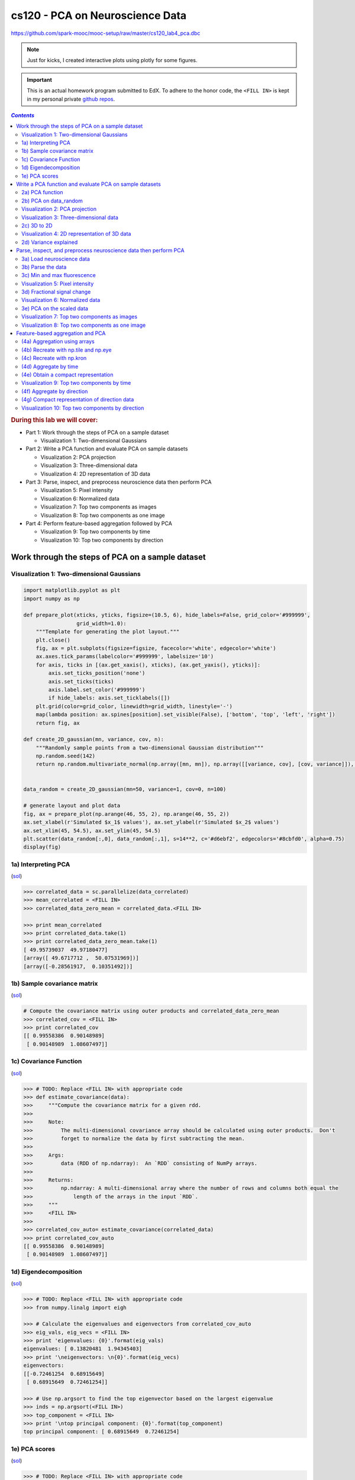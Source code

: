 cs120 - PCA on Neuroscience Data
""""""""""""""""""""""""""""""""
https://github.com/spark-mooc/mooc-setup/raw/master/cs120_lab4_pca.dbc

.. note:: Just for kicks, I created interactive plots using plotly for some figures.

.. important:: 

  This is an actual homework program submitted to EdX. To adhere to the honor code, 
  the ``<FILL IN>`` is kept in my personal private `github repos <https://github.com/wtak23/private_repos/blob/master/cs120_lab4_solutions.rst>`__.

.. contents:: `Contents`
   :depth: 2
   :local:

.. rubric:: During this lab we will cover:

- Part 1: Work through the steps of PCA on a sample dataset

  - Visualization 1: Two-dimensional Gaussians
- Part 2: Write a PCA function and evaluate PCA on sample datasets
  
  - Visualization 2: PCA projection
  - Visualization 3: Three-dimensional data
  - Visualization 4: 2D representation of 3D data
- Part 3: Parse, inspect, and preprocess neuroscience data then perform PCA

  - Visualization 5: Pixel intensity
  - Visualization 6: Normalized data
  - Visualization 7: Top two components as images
  - Visualization 8: Top two components as one image
- Part 4: Perform feature-based aggregation followed by PCA
  
  - Visualization 9: Top two components by time
  - Visualization 10: Top two components by direction

#################################################
Work through the steps of PCA on a sample dataset
#################################################

******************************************
Visualization 1: Two-dimensional Gaussians
******************************************
.. code-block:: python

    import matplotlib.pyplot as plt
    import numpy as np

    def prepare_plot(xticks, yticks, figsize=(10.5, 6), hide_labels=False, grid_color='#999999',
                     grid_width=1.0):
        """Template for generating the plot layout."""
        plt.close()
        fig, ax = plt.subplots(figsize=figsize, facecolor='white', edgecolor='white')
        ax.axes.tick_params(labelcolor='#999999', labelsize='10')
        for axis, ticks in [(ax.get_xaxis(), xticks), (ax.get_yaxis(), yticks)]:
            axis.set_ticks_position('none')
            axis.set_ticks(ticks)
            axis.label.set_color('#999999')
            if hide_labels: axis.set_ticklabels([])
        plt.grid(color=grid_color, linewidth=grid_width, linestyle='-')
        map(lambda position: ax.spines[position].set_visible(False), ['bottom', 'top', 'left', 'right'])
        return fig, ax

    def create_2D_gaussian(mn, variance, cov, n):
        """Randomly sample points from a two-dimensional Gaussian distribution"""
        np.random.seed(142)
        return np.random.multivariate_normal(np.array([mn, mn]), np.array([[variance, cov], [cov, variance]]), n)


    data_random = create_2D_gaussian(mn=50, variance=1, cov=0, n=100)

    # generate layout and plot data
    fig, ax = prepare_plot(np.arange(46, 55, 2), np.arange(46, 55, 2))
    ax.set_xlabel(r'Simulated $x_1$ values'), ax.set_ylabel(r'Simulated $x_2$ values')
    ax.set_xlim(45, 54.5), ax.set_ylim(45, 54.5)
    plt.scatter(data_random[:,0], data_random[:,1], s=14**2, c='#d6ebf2', edgecolors='#8cbfd0', alpha=0.75)
    display(fig)

.. image:: /_static/img/cs120_lab4_pic1.png
   :align: center

.. raw:: html

    <iframe width="100%" height=700 frameborder="0" scrolling="no" src="https://plot.ly/~takanori/131.embed?link=false&logo=false"></iframe>




********************
1a) Interpreting PCA
********************
(`sol <https://github.com/wtak23/private_repos/blob/master/cs120_lab4_solutions.rst#work-through-the-steps-of-pca-on-a-sample-dataset>`__)

.. code-block:: python

    >>> correlated_data = sc.parallelize(data_correlated)
    >>> mean_correlated = <FILL IN>
    >>> correlated_data_zero_mean = correlated_data.<FILL IN>
    
    >>> print mean_correlated
    >>> print correlated_data.take(1)
    >>> print correlated_data_zero_mean.take(1)
    [ 49.95739037  49.97180477]
    [array([ 49.6717712 ,  50.07531969])]
    [array([-0.28561917,  0.10351492])]

.. image:: /_static/img/cs120_lab4_pic2.png
    :align: center
    :scale: 100 %

.. raw:: html

    <iframe width="600" height="600" frameborder="0" scrolling="no" src="https://plot.ly/~takanori/125.embed?link=false&logo=false"></iframe>

****************************
1b) Sample covariance matrix
****************************
(`sol <https://github.com/wtak23/private_repos/blob/master/cs120_lab4_solutions.rst#b-sample-covariance-matrix>`__)

.. code-block:: python

    # Compute the covariance matrix using outer products and correlated_data_zero_mean
    >>> correlated_cov = <FILL IN>
    >>> print correlated_cov
    [[ 0.99558386  0.90148989]
     [ 0.90148989  1.08607497]]

***********************
1c) Covariance Function
***********************
(`sol <https://github.com/wtak23/private_repos/blob/master/cs120_lab4_solutions.rst#c-covariance-function>`__)

.. code-block:: python

    >>> # TODO: Replace <FILL IN> with appropriate code
    >>> def estimate_covariance(data):
    >>>     """Compute the covariance matrix for a given rdd.
    >>> 
    >>>     Note:
    >>>         The multi-dimensional covariance array should be calculated using outer products.  Don't
    >>>         forget to normalize the data by first subtracting the mean.
    >>> 
    >>>     Args:
    >>>         data (RDD of np.ndarray):  An `RDD` consisting of NumPy arrays.
    >>> 
    >>>     Returns:
    >>>         np.ndarray: A multi-dimensional array where the number of rows and columns both equal the
    >>>             length of the arrays in the input `RDD`.
    >>>     """
    >>>     <FILL IN>
    >>> 
    >>> correlated_cov_auto= estimate_covariance(correlated_data)
    >>> print correlated_cov_auto
    [[ 0.99558386  0.90148989]
     [ 0.90148989  1.08607497]]


**********************
1d) Eigendecomposition
**********************
(`sol <https://github.com/wtak23/private_repos/blob/master/cs120_lab4_solutions.rst#d-eigendecomposition>`__)

.. code-block:: python

    >>> # TODO: Replace <FILL IN> with appropriate code
    >>> from numpy.linalg import eigh

    >>> # Calculate the eigenvalues and eigenvectors from correlated_cov_auto
    >>> eig_vals, eig_vecs = <FILL IN>
    >>> print 'eigenvalues: {0}'.format(eig_vals)
    eigenvalues: [ 0.13820481  1.94345403]
    >>> print '\neigenvectors: \n{0}'.format(eig_vecs)
    eigenvectors: 
    [[-0.72461254  0.68915649]
     [ 0.68915649  0.72461254]]

    >>> # Use np.argsort to find the top eigenvector based on the largest eigenvalue
    >>> inds = np.argsort(<FILL IN>)
    >>> top_component = <FILL IN>
    >>> print '\ntop principal component: {0}'.format(top_component)
    top principal component: [ 0.68915649  0.72461254]

**************
1e) PCA scores
**************
(`sol <https://github.com/wtak23/private_repos/blob/master/cs120_lab4_solutions.rst#e-pca-scores>`__)   

.. code-block:: python

    >>> # TODO: Replace <FILL IN> with appropriate code
    >>> # Use the top_component and the data from correlated_data to generate PCA scores
    >>> correlated_data_scores = <FILL IN>
    >>> print 'one-dimensional data (first three):\n{0}'.format(np.asarray(correlated_data_scores.take(3)))
    one-dimensional data (first three):
    [ 70.51682806  69.30622356  71.13588168]

########################################################
Write a PCA function and evaluate PCA on sample datasets
########################################################
****************
2a) PCA function
****************
(`sol <https://github.com/wtak23/private_repos/blob/master/cs120_lab4_solutions.rst#a-pca-function>`__)    

.. code-block:: python

    def pca(data, k=2):
        """Computes the top `k` principal components, corresponding scores, and all eigenvalues.
    
        Note:
            All eigenvalues should be returned in sorted order (largest to smallest). `eigh` returns
            each eigenvectors as a column.  This function should also return eigenvectors as columns.
    
        Args:
            data (RDD of np.ndarray): An `RDD` consisting of NumPy arrays.
            k (int): The number of principal components to return.
    
        Returns:
            tuple of (np.ndarray, RDD of np.ndarray, np.ndarray): A tuple of (eigenvectors, `RDD` of
                scores, eigenvalues).  Eigenvectors is a multi-dimensional array where the number of
                rows equals the length of the arrays in the input `RDD` and the number of columns equals
                `k`.  The `RDD` of scores has the same number of rows as `data` and consists of arrays
                of length `k`.  Eigenvalues is an array of length d (the number of features).
        """
        <FILL IN>
        # Return the `k` principal components, `k` scores, and all eigenvalues
        <FILL IN>
    
    # Run pca on correlated_data with k = 2
    top_components_correlated, correlated_data_scores_auto, eigenvalues_correlated = <FILL IN>

.. rubric:: Print results

.. code-block:: python

    >>> # Note that the 1st principal component is in the first column
    >>> print 'top_components_correlated: \n{0}'.format(top_components_correlated)
    top_components_correlated: 
    [[ 0.68915649 -0.72461254]
     [ 0.72461254  0.68915649]]
    >>> print ('\ncorrelated_data_scores_auto (first three): \n{0}'
    >>>        .format('\n'.join(map(str, correlated_data_scores_auto.take(3)))))
    correlated_data_scores_auto (first three): 
    [ 70.51682806  -1.48305648]
    [ 69.30622356  -1.5888655 ]
    [ 71.13588168  -1.86710679]
    >>> print '\neigenvalues_correlated: \n{0}'.format(eigenvalues_correlated)
    eigenvalues_correlated: 
    [ 1.94345403  0.13820481]

    >>> # Create a higher dimensional test set
    >>> pca_test_data = sc.parallelize([np.arange(x, x + 4) for x in np.arange(0, 20, 4)])
    >>> components_test, test_scores, eigenvalues_test = pca(pca_test_data, 3)
    >>> print '\npca_test_data: \n{0}'.format(np.array(pca_test_data.collect()))
    pca_test_data: 
    [[ 0  1  2  3]
     [ 4  5  6  7]
     [ 8  9 10 11]
     [12 13 14 15]
     [16 17 18 19]]
    >>> print '\ncomponents_test: \n{0}'.format(components_test)
    components_test: 
    [[  5.00000000e-01  -7.41676339e-18  -3.43150291e-01]
     [  5.00000000e-01  -2.66963658e-16  -6.35281904e-01]
     [  5.00000000e-01  -7.07106781e-01   4.89216098e-01]
     [  5.00000000e-01   7.07106781e-01   4.89216098e-01]]
    >>> print ('\ntest_scores (first three): \n{0}'
    >>>        .format('\n'.join(map(str, test_scores.take(3)))))
    test_scores (first three): 
    [ 3.          0.70710678  1.81079858]
    [ 11.           0.70710678   1.81079858]
    [ 19.           0.70710678   1.81079858]
    >>> print '\neigenvalues_test: \n{0}'.format(eigenvalues_test)
    eigenvalues_test: 
    [  1.28000000e+02  -3.94430453e-31  -1.09584308e-14  -3.16741334e-14]

**********************
2b) PCA on data_random
**********************
(`sol <https://github.com/wtak23/private_repos/blob/master/cs120_lab4_solutions.rst#b-pca-on-data-random>`__)

.. code-block:: python

    >>> random_data_rdd = sc.parallelize(data_random)
    >>> 
    >>> # Use pca on data_random
    >>> top_components_random, random_data_scores_auto, eigenvalues_random = <FILL IN>
    >>> 
    >>> print 'top_components_random: \n{0}'.format(top_components_random)
    top_components_random: 
    [[-0.2522559  -0.96766056]
     [ 0.96766056 -0.2522559 ]]
    >>> print ('\nrandom_data_scores_auto (first three): \n{0}'
    >>>        .format('\n'.join(map(str, random_data_scores_auto.take(3)))))
    random_data_scores_auto (first three): 
    [ 36.61068572 -61.3489929 ]
    [ 35.97314295 -62.08813671]
    [ 35.59836628 -60.61390415]
    >>> print '\neigenvalues_random: \n{0}'.format(eigenvalues_random)
    eigenvalues_random: 
    [ 1.4204546   0.99521397]

*******************************
Visualization 2: PCA projection
*******************************
.. code-block:: python

    def project_points_and_get_lines(data, components, x_range):
        """Project original data onto first component and get line details for top two components."""
        top_component = components[:, 0]
        slope1, slope2 = components[1, :2] / components[0, :2]
    
        means = data.mean()[:2]
        demeaned = data.map(lambda v: v - means)
        projected = demeaned.map(lambda v: (v.dot(top_component) /
                                            top_component.dot(top_component)) * top_component)
        remeaned = projected.map(lambda v: v + means)
        x1,x2 = zip(*remeaned.collect())
    
       line_start_P1_X1, line_start_P1_X2 = means - np.asarray([x_range, x_range * slope1])
       line_end_P1_X1, line_end_P1_X2 = means + np.asarray([x_range, x_range * slope1])
       line_start_P2_X1, line_start_P2_X2 = means - np.asarray([x_range, x_range * slope2])
       line_end_P2_X1, line_end_P2_X2 = means + np.asarray([x_range, x_range * slope2])
    
       return ((x1, x2), ([line_start_P1_X1, line_end_P1_X1], [line_start_P1_X2, line_end_P1_X2]),
               ([line_start_P2_X1, line_end_P2_X1], [line_start_P2_X2, line_end_P2_X2]))

.. rubric:: Plot!

.. code-block:: python

    ((x1, x2), (line1X1, line1X2), (line2X1, line2X2)) = \
        project_points_and_get_lines(correlated_data, top_components_correlated, 5)

    # generate layout and plot data
    fig, ax = prepare_plot(np.arange(46, 55, 2), np.arange(46, 55, 2), figsize=(7, 7))
    ax.set_xlabel(r'Simulated $x_1$ values'), ax.set_ylabel(r'Simulated $x_2$ values')
    ax.set_xlim(45.5, 54.5), ax.set_ylim(45.5, 54.5)
    plt.plot(line1X1, line1X2, linewidth=3.0, c='#8cbfd0', linestyle='--')
    plt.plot(line2X1, line2X2, linewidth=3.0, c='#d6ebf2', linestyle='--')
    plt.scatter(data_correlated[:,0], data_correlated[:,1], s=14**2, c='#d6ebf2',
                edgecolors='#8cbfd0', alpha=0.75)
    plt.scatter(x1, x2, s=14**2, c='#62c162', alpha=.75)


.. image:: /_static/img/cs120_lab4_pic3.png
    :align: center
    :scale: 100 %

.. raw:: html

    <iframe width="600" height="600" frameborder="0" scrolling="no" src="https://plot.ly/~takanori/133.embed?link=false&logo=false"></iframe>


.. rubric:: Plot for random data

.. code-block:: python

    ((x1, x2), (line1X1, line1X2), (line2X1, line2X2)) = \
        project_points_and_get_lines(random_data_rdd, top_components_random, 5)

    # generate layout and plot data
    fig, ax = prepare_plot(np.arange(46, 55, 2), np.arange(46, 55, 2), figsize=(7, 7))
    ax.set_xlabel(r'Simulated $x_1$ values'), ax.set_ylabel(r'Simulated $x_2$ values')
    ax.set_xlim(45.5, 54.5), ax.set_ylim(45.5, 54.5)
    plt.plot(line1X1, line1X2, linewidth=3.0, c='#8cbfd0', linestyle='--')
    plt.plot(line2X1, line2X2, linewidth=3.0, c='#d6ebf2', linestyle='--')
    plt.scatter(data_random[:,0], data_random[:,1], s=14**2, c='#d6ebf2',
                edgecolors='#8cbfd0', alpha=0.75)
    plt.scatter(x1, x2, s=14**2, c='#62c162', alpha=.75)
    display(fig)

.. image:: /_static/img/cs120_lab4_pic4.png
    :align: center
    :scale: 100 %


.. raw:: html

    <iframe width="600" height="600" frameborder="0" scrolling="no" src="https://plot.ly/~takanori/135.embed?link=false&logo=false"></iframe>

***************************************
Visualization 3: Three-dimensional data
***************************************
.. code-block:: python

    from mpl_toolkits.mplot3d import Axes3D

    m = 100
    mu = np.array([50, 50, 50])
    r1_2 = 0.9
    r1_3 = 0.7
    r2_3 = 0.1
    sigma1 = 5
    sigma2 = 20
    sigma3 = 20
    c = np.array([[sigma1 ** 2, r1_2 * sigma1 * sigma2, r1_3 * sigma1 * sigma3],
                 [r1_2 * sigma1 * sigma2, sigma2 ** 2, r2_3 * sigma2 * sigma3],
                 [r1_3 * sigma1 * sigma3, r2_3 * sigma2 * sigma3, sigma3 ** 2]])
    np.random.seed(142)
    data_threeD = np.random.multivariate_normal(mu, c, m)

    from matplotlib.colors import ListedColormap, Normalize
    from matplotlib.cm import get_cmap
    norm = Normalize()
    cmap = get_cmap("Blues")
    clrs = cmap(np.array(norm(data_threeD[:,2])))[:,0:3]

    fig = plt.figure(figsize=(11, 6))
    ax = fig.add_subplot(121, projection='3d')
    ax.azim=-100
    ax.scatter(data_threeD[:,0], data_threeD[:,1], data_threeD[:,2], c=clrs, s=14**2)

    xx, yy = np.meshgrid(np.arange(-15, 10, 1), np.arange(-50, 30, 1))
    normal = np.array([0.96981815, -0.188338, -0.15485978])
    z = (-normal[0] * xx - normal[1] * yy) * 1. / normal[2]
    xx = xx + 50
    yy = yy + 50
    z = z + 50

    ax.set_zlim((-20, 120)), ax.set_ylim((-20, 100)), ax.set_xlim((30, 75))
    ax.plot_surface(xx, yy, z, alpha=.10)

    ax = fig.add_subplot(122, projection='3d')
    ax.azim=10
    ax.elev=20
    #ax.dist=8
    ax.scatter(data_threeD[:,0], data_threeD[:,1], data_threeD[:,2], c=clrs, s=14**2)

    ax.set_zlim((-20, 120)), ax.set_ylim((-20, 100)), ax.set_xlim((30, 75))
    ax.plot_surface(xx, yy, z, alpha=.1)
    plt.tight_layout()
    display(fig)

.. image:: /_static/img/cs120_lab4_pic5.png
    :align: center
    :scale: 100 %
************
2c) 3D to 2D
************
(`sol <https://github.com/wtak23/private_repos/blob/master/cs120_lab4_solutions.rst#c-3d-to-2d>`__)

.. code-block:: python

    >>> threeD_data = sc.parallelize(data_threeD)
    >>> components_threeD, threeD_scores, eigenvalues_threeD = <FILL IN>

    >>> print 'components_threeD: \n{0}'.format(components_threeD)
    components_threeD: 
    [[ 0.23952078  0.045635  ]
     [ 0.61699931  0.76409466]
     [ 0.74962768 -0.64348799]]
    >>> print ('\nthreeD_scores (first three): \n{0}'
    >>>        .format('\n'.join(map(str, threeD_scores.take(3)))))
    threeD_scores (first three): 
    [ 85.25798606  -8.29694407]
    [ 89.66337911  15.73381517]
    [ 75.92616872 -20.5015709 ]
    >>> print '\neigenvalues_threeD: \n{0}'.format(eigenvalues_threeD)
    eigenvalues_threeD: 
    [ 614.46863537  349.47737219    5.85043581]


*********************************************
Visualization 4: 2D representation of 3D data
*********************************************
.. code-block:: python

    scores_threeD = np.asarray(threeD_scores.collect())

    # generate layout and plot data
    fig, ax = prepare_plot(np.arange(20, 150, 20), np.arange(-40, 110, 20))
    ax.set_xlabel(r'New $x_1$ values'), ax.set_ylabel(r'New $x_2$ values')
    ax.set_xlim(5, 150), ax.set_ylim(-45, 50)
    plt.scatter(scores_threeD[:, 0], scores_threeD[:, 1], s=14 ** 2, c=clrs, edgecolors='#8cbfd0', alpha=0.75)
    display(fig)

.. image:: /_static/img/cs120_lab4_pic6.png
    :align: center
    :scale: 100 %

.. raw:: html

    <iframe width="600" height="600" frameborder="0" scrolling="no" src="https://plot.ly/~takanori/139.embed?link=false&logo=false"></iframe>
**********************
2d) Variance explained
**********************
(`sol <https://github.com/wtak23/private_repos/blob/master/cs120_lab4_solutions.rst#d-variance-explained>`__)

.. code-block:: python

    >>> def variance_explained(data, k=1):
    >>>     """Calculate the fraction of variance explained by the top `k` eigenvectors.
    >>> 
    >>>     Args:
    >>>         data (RDD of np.ndarray): An RDD that contains NumPy arrays which store the
    >>>             features for an observation.
    >>>         k: The number of principal components to consider.
    >>> 
    >>>     Returns:
    >>>         float: A number between 0 and 1 representing the percentage of variance explained
    >>>             by the top `k` eigenvectors.
    >>>     """
    >>>     components, scores, eigenvalues = <FILL IN>
    >>>     <FILL IN>
    >>> 
    >>> variance_random_1 = variance_explained(random_data_rdd, 1)
    >>> variance_correlated_1 = variance_explained(correlated_data, 1)
    >>> variance_random_2 = variance_explained(random_data_rdd, 2)
    >>> variance_correlated_2 = variance_explained(correlated_data, 2)
    >>> variance_threeD_2 = variance_explained(threeD_data, 2)

Print results

.. code-block:: python
    
    >>> print ('Percentage of variance explained by the first component of random_data_rdd: {0:.1f}%'
    >>>        .format(variance_random_1 * 100))
    Percentage of variance explained by the first component of random_data_rdd: 58.8%
    >>> print ('Percentage of variance explained by both components of random_data_rdd: {0:.1f}%'
    >>>        .format(variance_random_2 * 100))
    Percentage of variance explained by both components of random_data_rdd: 100.0%
    >>> print ('\nPercentage of variance explained by the first component of correlated_data: {0:.1f}%'.
    >>>        format(variance_correlated_1 * 100))
    Percentage of variance explained by the first component of correlated_data: 93.4%
    >>> print ('Percentage of variance explained by both components of correlated_data: {0:.1f}%'
    >>>        .format(variance_correlated_2 * 100))
    Percentage of variance explained by both components of correlated_data: 100.0%
    >>> print ('\nPercentage of variance explained by the first two components of threeD_data: {0:.1f}%'
    >>>        .format(variance_threeD_2 * 100))
    Percentage of variance explained by the first two components of threeD_data: 99.4%


#################################################################
Parse, inspect, and preprocess neuroscience data then perform PCA
#################################################################
**************************
3a) Load neuroscience data
**************************
.. code-block:: python

    import os
    input_file = os.path.join('databricks-datasets', 'cs190', 'data-001', 'neuro.txt')

    lines = sc.textFile(input_file)
    print lines.first()[0:100]
    0 0 103 103.7 103.2 102.7 103.8 102.8 103 103.3 103.8 103.2 102.1 103.5 103.2 102.7 103.1 102.2 102.

    # Check that everything loaded properly
    assert len(lines.first()) == 1397
    assert lines.count() == 46460

******************
3b) Parse the data
******************
(`sol <https://github.com/wtak23/private_repos/blob/master/cs120_lab4_solutions.rst#b-parse-the-data>`__)

.. code-block:: python

    def parse(line):
        """Parse the raw data into a (`tuple`, `np.ndarray`) pair.

        Note:
            You should store the pixel coordinates as a tuple of two ints and the elements of the pixel intensity
            time series as an np.ndarray of floats.

        Args:
            line (str): A string representing an observation.  Elements are separated by spaces.  The
                first two elements represent the coordinates of the pixel, and the rest of the elements
                represent the pixel intensity over time.

        Returns:
            tuple of tuple, np.ndarray: A (coordinate, pixel intensity array) `tuple` where coordinate is
                a `tuple` containing two values and the pixel intensity is stored in an NumPy array
                which contains 240 values.
        """
        <FILL IN>

    raw_data = lines.map(parse)
    raw_data.cache()
    entry = raw_data.first()

Print results

.. code-block:: python

    >>> print 'Length of movie is {0} seconds'.format(len(entry[1]))
    Length of movie is 240 seconds
    >>> print 'Number of pixels in movie is {0:,}'.format(raw_data.count())
    Number of pixels in movie is 46,460
    >>> print ('\nFirst entry of raw_data (with only the first five values of the NumPy array):\n({0}, {1})'
    >>>        .format(entry[0], entry[1][:5]))
    First entry of raw_data (with only the first five values of the NumPy array):
    ((0, 0), [ 103.   103.7  103.2  102.7  103.8])

****************************
3c) Min and max fluorescence
****************************
(`sol <https://github.com/wtak23/private_repos/blob/master/cs120_lab4_solutions.rst#c-min-and-max-fluorescence>`__)

.. code-block:: python

    >>> mn = <FILL IN>
    >>> mx = <FILL IN>
    ​>>>   
    >>> print mn, mx
    100.6 940.8

********************************
Visualization 5: Pixel intensity
********************************
.. code-block:: python

    example = raw_data.filter(lambda (k, v): np.std(v) > 100).values().first()

    # generate layout and plot data
    fig, ax = prepare_plot(np.arange(0, 300, 50), np.arange(300, 800, 100))
    ax.set_xlabel(r'time'), ax.set_ylabel(r'fluorescence')
    ax.set_xlim(-20, 270), ax.set_ylim(270, 730)
    plt.plot(range(len(example)), example, c='#8cbfd0', linewidth='3.0')
    display(fig)

.. image:: /_static/img/cs120_lab4_pic7.png
    :align: center
    :scale: 100 %

.. raw:: html

    <iframe width="800" height="600" frameborder="0" scrolling="no" src="https://plot.ly/~takanori/141.embed?link=false&logo=false"></iframe>

****************************
3d) Fractional signal change
****************************
(`sol <https://github.com/wtak23/private_repos/blob/master/cs120_lab4_solutions.rst#d-fractional-signal-change>`__)

.. code-block:: python

    >>> def rescale(ts):
    >>>     """Take a np.ndarray and return the standardized array by subtracting and dividing by the mean.
    >>> 
    >>>     Note:
    >>>         You should first subtract the mean and then divide by the mean.
    >>> 
    >>>     Args:
    >>>         ts (np.ndarray): Time series data (`np.float`) representing pixel intensity.
    >>> 
    >>>     Returns:
    >>>         np.ndarray: The times series adjusted by subtracting the mean and dividing by the mean.
    >>>     """
    >>>     <FILL IN>
    >>> scaled_data = raw_data.mapValues(lambda v: rescale(v))
    >>> mn_scaled = scaled_data.map(lambda (k, v): v).map(lambda v: min(v)).min()
    >>> mx_scaled = scaled_data.map(lambda (k, v): v).map(lambda v: max(v)).max()
    >>> print mn_scaled, mx_scaled
    -0.271512880125 0.905448764348

********************************
Visualization 6: Normalized data
********************************
.. code-block:: python

    example = scaled_data.filter(lambda (k, v): np.std(v) > 0.1).values().first()

    # generate layout and plot data
    fig, ax = prepare_plot(np.arange(0, 300, 50), np.arange(-.1, .6, .1))
    ax.set_xlabel(r'time'), ax.set_ylabel(r'fluorescence')
    ax.set_xlim(-20, 260), ax.set_ylim(-.12, .52)
    plt.plot(range(len(example)), example, c='#8cbfd0', linewidth='3.0')
    display(fig)

.. image:: /_static/img/cs120_lab4_pic8.png
    :align: center
    :scale: 100 %

.. raw:: html

    <iframe width="800" height="600" frameborder="0" scrolling="no" src="https://plot.ly/~takanori/143.embed?link=false&logo=false"></iframe>
**************************
3e) PCA on the scaled data
**************************
(`sol <https://github.com/wtak23/private_repos/blob/master/cs120_lab4_solutions.rst#e-pca-on-the-scaled-data>`__)

.. code-block:: python

    # Run pca using scaled_data
    components_scaled, scaled_scores, eigenvalues_scaled = <FILL IN>

    
*********************************************
Visualization 7: Top two components as images
*********************************************
.. code-block:: python

    import matplotlib.cm as cm

    scores_scaled = np.vstack(scaled_scores.collect())
    image_one_scaled = scores_scaled[:, 0].reshape(230, 202).T

    # generate layout and plot data
    fig, ax = prepare_plot(np.arange(0, 10, 1), np.arange(0, 10, 1), figsize=(9.0, 7.2), hide_labels=True)
    ax.grid(False)
    ax.set_title('Top Principal Component', color='#888888')
    image = plt.imshow(image_one_scaled, interpolation='nearest', aspect='auto', cmap=cm.gray)
    display(fig)

.. image:: /_static/img/cs120_lab4_pic9.png
    :align: center
    :scale: 100 %


.. code-block:: python

    image_two_scaled = scores_scaled[:, 1].reshape(230, 202).T

    # generate layout and plot data
    fig, ax = prepare_plot(np.arange(0, 10, 1), np.arange(0, 10, 1), figsize=(9.0, 7.2), hide_labels=True)
    ax.grid(False)
    ax.set_title('Second Principal Component', color='#888888')
    image = plt.imshow(image_two_scaled, interpolation='nearest', aspect='auto', cmap=cm.gray)
    display(fig)

.. image:: /_static/img/cs120_lab4_pic10.png
    :align: center
    :scale: 100 %

.. raw:: html
    
    <iframe width="700" height="700" frameborder="0" scrolling="no" src="https://plot.ly/~takanori/148.embed?link=false&logo=false"></iframe>

************************************************
Visualization 8: Top two components as one image
************************************************
.. code-block:: python

    # Adapted from python-thunder's Colorize.transform where cmap='polar'.
    # Checkout the library at: https://github.com/thunder-project/thunder and
    # http://thunder-project.org/

    def polar_transform(scale, img):
        """Convert points from cartesian to polar coordinates and map to colors."""
        from matplotlib.colors import hsv_to_rgb

        img = np.asarray(img)
        dims = img.shape

        phi = ((np.arctan2(-img[0], -img[1]) + np.pi/2) % (np.pi*2)) / (2 * np.pi)
        rho = np.sqrt(img[0]**2 + img[1]**2)
        saturation = np.ones((dims[1], dims[2]))

        out = hsv_to_rgb(np.dstack((phi, saturation, scale * rho)))

        return np.clip(out * scale, 0, 1)

.. code-block:: python

    # Show the polar mapping from principal component coordinates to colors.
    x1_abs_max = np.max(np.abs(image_one_scaled))
    x2_abs_max = np.max(np.abs(image_two_scaled))

    num_of_pixels = 300
    x1_vals = np.arange(-x1_abs_max, x1_abs_max, (2 * x1_abs_max) / num_of_pixels)
    x2_vals = np.arange(x2_abs_max, -x2_abs_max, -(2 * x2_abs_max) / num_of_pixels)
    x2_vals.shape = (num_of_pixels, 1)

    x1_data = np.tile(x1_vals, (num_of_pixels, 1))
    x2_data = np.tile(x2_vals, (1, num_of_pixels))

    # Try changing the first parameter to lower values
    polar_map = polar_transform(2.0, [x1_data, x2_data])

    grid_range = np.arange(0, num_of_pixels + 25, 25)
    fig, ax = prepare_plot(grid_range, grid_range, figsize=(9.0, 7.2), hide_labels=True)
    image = plt.imshow(polar_map, interpolation='nearest', aspect='auto')
    ax.set_xlabel('Principal component one'), ax.set_ylabel('Principal component two')
    grid_marks = (2 * grid_range / float(num_of_pixels) - 1.0)
    x1_marks = x1_abs_max * grid_marks
    x2_marks = -x2_abs_max * grid_marks
    ax.get_xaxis().set_ticklabels(map(lambda x: '{0:.1f}'.format(x), x1_marks))
    ax.get_yaxis().set_ticklabels(map(lambda x: '{0:.1f}'.format(x), x2_marks))
    display(fig)

.. image:: /_static/img/cs120_lab4_pic11.png
    :align: center
    :scale: 100 %

.. code-block:: python

    # Use the same transformation on the image data
    # Try changing the first parameter to lower values
    brainmap = polar_transform(2.0, [image_one_scaled, image_two_scaled])

    # generate layout and plot data
    fig, ax = prepare_plot(np.arange(0, 10, 1), np.arange(0, 10, 1), figsize=(9.0, 7.2), hide_labels=True)
    ax.grid(False)
    image = plt.imshow(brainmap,interpolation='nearest', aspect='auto')
    display(fig)
    
.. image:: /_static/img/cs120_lab4_pic12.png
    :align: center
    :scale: 100 %

#################################
Feature-based aggregation and PCA
#################################
*****************************
(4a) Aggregation using arrays
*****************************
(`sol <https://github.com/wtak23/private_repos/blob/master/cs120_lab4_solutions.rst#a-aggregation-using-arrays>`__)

.. code-block:: python

    # TODO: Replace <FILL IN> with appropriate code
    vector = np.array([0., 1., 2., 3., 4., 5.])
    
    # Create a multi-dimensional array that when multiplied (using .dot) against vector, results in
    # a two element array where the first element is the sum of the 0, 2, and 4 indexed elements of
    # vector and the second element is the sum of the 1, 3, and 5 indexed elements of vector.
    # This should be a 2 row by 6 column array
    sum_every_other = np.array(<FILL IN>)
    
    # Create a multi-dimensional array that when multiplied (using .dot) against vector, results in a
    # three element array where the first element is the sum of the 0 and 3 indexed elements of vector,
    # the second element is the sum of the 1 and 4 indexed elements of vector, and the third element is
    # the sum of the 2 and 5 indexed elements of vector.
    # This should be a 3 row by 6 column array
    sum_every_third = np.array(<FILL IN>)
    
    # Create a multi-dimensional array that can be used to sum the first three elements of vector and
    # the last three elements of vector, which returns a two element array with those values when dotted
    # with vector.
    # This should be a 2 row by 6 column array
    sum_by_three = np.array(<FILL IN>)
    
    # Create a multi-dimensional array that sums the first two elements, second two elements, and
    # last two elements of vector, which returns a three element array with those values when dotted
    # with vector.
    # This should be a 3 row by 6 column array
    sum_by_two = np.array(<FILL IN>)
    

Print results

.. code-block:: python

    >>> print 'sum_every_other.dot(vector):\t{0}'.format(sum_every_other.dot(vector))
    >>> print 'sum_every_third.dot(vector):\t{0}'.format(sum_every_third.dot(vector))
    sum_every_other.dot(vector):    [ 6.  9.]
    sum_every_third.dot(vector):    [ 3.  5.  7.]
    
    >>> print '\nsum_by_three.dot(vector):\t{0}'.format(sum_by_three.dot(vector))
    >>> print 'sum_by_two.dot(vector): \t{0}'.format(sum_by_two.dot(vector))
    sum_by_three.dot(vector):   [  3.  12.]
    sum_by_two.dot(vector):     [ 1.  5.  9.] 

*************************************
(4b) Recreate with np.tile and np.eye
*************************************
(`sol <https://github.com/wtak23/private_repos/blob/master/cs120_lab4_solutions.rst#b-recreate-with-np-tile-and-np-eye>`__)

.. code-block:: python

    >>> # Reference for what to recreate
    >>> print 'sum_every_other: \n{0}'.format(sum_every_other)
    sum_every_other: 
    [[1 0 1 0 1 0]
     [0 1 0 1 0 1]]
    >>> print '\nsum_every_third: \n{0}'.format(sum_every_third)
    sum_every_third: 
    [[1 0 0 1 0 0]
     [0 1 0 0 1 0]
     [0 0 1 0 0 1]]

    >>> # Use np.tile and np.eye to recreate the arrays
    >>> sum_every_other_tile = <FILL IN>
    >>> sum_every_third_tile = <FILL IN>
    ​
    >>> print sum_every_other_tile
    [[ 1.  0.  1.  0.  1.  0.]
     [ 0.  1.  0.  1.  0.  1.]]
    >>> print 'sum_every_other_tile.dot(vector): {0}'.format(sum_every_other_tile.dot(vector))
    sum_every_other_tile.dot(vector): [ 6.  9.]
    >>> print '\n', sum_every_third_tile
    [[ 1.  0.  0.  1.  0.  0.]
     [ 0.  1.  0.  0.  1.  0.]
     [ 0.  0.  1.  0.  0.  1.]]
    >>> print 'sum_every_third_tile.dot(vector): {0}'.format(sum_every_third_tile.dot(vector))
    sum_every_third_tile.dot(vector): [ 3.  5.  7.]

**************************
(4c) Recreate with np.kron
**************************
(`sol <https://github.com/wtak23/private_repos/blob/master/cs120_lab4_solutions.rst#c-recreate-with-np-kron>`__)

.. code-block:: python

    >>> # Reference for what to recreate
    >>> print 'sum_by_three: \n{0}'.format(sum_by_three)
    sum_by_three: 
    [[1 1 1 0 0 0]
     [0 0 0 1 1 1]]
    >>> print '\nsum_by_two: \n{0}'.format(sum_by_two)
    sum_by_two: 
    [[1 1 0 0 0 0]
     [0 0 1 1 0 0]
     [0 0 0 0 1 1]]

    >>> # Use np.kron, np.eye, and np.ones to recreate the arrays
    >>> sum_by_three_kron = <FILL IN>
    >>> sum_by_two_kron = <FILL IN>

    >>> print sum_by_three_kron
    [[ 1.  1.  1.  0.  0.  0.]
     [ 0.  0.  0.  1.  1.  1.]]
    >>> print 'sum_by_three_kron.dot(vector): {0}'.format(sum_by_three_kron.dot(vector))
    sum_by_three_kron.dot(vector): [  3.  12.]
    >>> print '\n', sum_by_two_kron
    [[ 1.  1.  0.  0.  0.  0.]
     [ 0.  0.  1.  1.  0.  0.]
     [ 0.  0.  0.  0.  1.  1.]]
    >>> print 'sum_by_two_kron.dot(vector): {0}'.format(sum_by_two_kron.dot(vector))
    sum_by_two_kron.dot(vector): [ 1.  5.  9.]

**********************
(4d) Aggregate by time
**********************
(`sol <https://github.com/wtak23/private_repos/blob/master/cs120_lab4_solutions.rst#d-aggregate-by-time>`__)

.. code-block:: python

    >>> # Create a multi-dimensional array to perform the aggregation
    >>> T = <FILL IN>

    >>> # Transform scaled_data using T.  Make sure to retain the keys.
    >>> time_data = scaled_data. <FILL IN>

    >>> time_data.cache()
    >>> print time_data.count()
    46460
    >>> print time_data.first()
    ((0, 0), array([ 0.00802155,  0.00607693, -0.0075354 ,  0.00121539,  0.02163388,
            0.00121539, -0.03087082,  0.00510462,  0.01191079,  0.02455081,
           -0.0182308 ,  0.00802155, -0.00948002, -0.00948002,  0.02163388,
           -0.02212004,  0.00704924,  0.00121539, -0.01142464, -0.00850771]))

************************************
(4e) Obtain a compact representation
************************************
(`sol <https://github.com/wtak23/private_repos/blob/master/cs120_lab4_solutions.rst#e-obtain-a-compact-representation>`__)

.. code-block:: python

    >>> # TODO: Replace <FILL IN> with appropriate code
    >>> components_time, time_scores, eigenvalues_time = <FILL IN>
    >>> 
    >>> print 'components_time: (first five) \n{0}'.format(components_time[:5, :])
    components_time: (first five) 
    [[ 0.27392702 -0.16152431  0.01388556]
     [ 0.09941893 -0.31968127 -0.34738824]
     [-0.03376505 -0.32933108 -0.35606954]
     [-0.12092744 -0.2845482  -0.27232364]
     [-0.18219248 -0.22998061 -0.12248985]]
    >>> print ('\ntime_scores (first three): \n{0}'
    >>>        .format('\n'.join(map(str, time_scores.take(3)))))
    time_scores (first three): 
    [-0.00720617 -0.00292979 -0.00223645]
    [ 0.02353076 -0.00197457  0.00362094]
    [ 0.01310623  0.00123069 -0.00582974]
    >>> print '\neigenvalues_time: (first five) \n{0}'.format(eigenvalues_time[:5])
    eigenvalues_time: (first five) 
    [ 0.77528991  0.05038881  0.01173423  0.0059711   0.00138073]

*******************************************
Visualization 9: Top two components by time
*******************************************
.. code-block:: python

    scores_time = np.vstack(time_scores.collect())
    image_one_time = scores_time[:, 0].reshape(230, 202).T
    image_two_time = scores_time[:, 1].reshape(230, 202).T
    brainmap = polar_transform(3, [image_one_time, image_two_time])

    # generate layout and plot data
    fig, ax = prepare_plot(np.arange(0, 10, 1), np.arange(0, 10, 1), figsize=(9.0, 7.2), hide_labels=True)
    ax.grid(False)
    image = plt.imshow(brainmap,interpolation='nearest', aspect='auto')
    display(fig)

.. image:: /_static/img/cs120_lab4_pic13.png
    :align: center
    :scale: 100 %

***************************
(4f) Aggregate by direction
***************************
(`sol <https://github.com/wtak23/private_repos/blob/master/cs120_lab4_solutions.rst#f-aggregate-by-direction>`__)

.. code-block:: python

    >>> # Create a multi-dimensional array to perform the aggregation
    >>> D = <FILL IN>
    >>> 
    >>> # Transform scaled_data using D.  Make sure to retain the keys.
    >>> direction_data = scaled_data. <FILL IN>
    >>> 
    >>> direction_data.cache()
    >>> print direction_data.count()
    46460
    >>> print direction_data.first()
    ((0, 0), array([ 0.03346365,  0.03638058, -0.02195799, -0.02487492,  0.00721129,
            0.00332206, -0.02098568,  0.00915591, -0.00542873, -0.01029027,
            0.0081836 , -0.01417951]))
*********************************************
(4g) Compact representation of direction data
*********************************************
(`sol <https://github.com/wtak23/private_repos/blob/master/cs120_lab4_solutions.rst#g-compact-representation-of-direction-data>`__)

.. code-block:: python

    >>> # TODO: Replace <FILL IN> with appropriate code
    >>> components_direction, direction_scores, eigenvalues_direction = <FILL IN>
    >>> 
    >>> print 'components_direction: (first five) \n{0}'.format(components_direction[:5, :])
    components_direction: (first five) 
    [[-0.25952179  0.16201941  0.24947433]
     [-0.31369506 -0.09185175  0.29464223]
     [-0.21716693 -0.35944645  0.35296454]
     [-0.11517273 -0.37356905  0.07169062]
     [ 0.02996577 -0.36272623 -0.14783897]]

    >>> print ('\ndirection_scores (first three): \n{0}'
    >>>        .format('\n'.join(map(str, direction_scores.take(3)))))
    direction_scores (first three): 
    [-0.01622513  0.01322998  0.01322204]
    [ 0.00999482  0.0652367  -0.04524758]
    [ 0.004646    0.05751097  0.00756383]
    >>> print '\neigenvalues_direction: (first five) \n{0}'.format(eigenvalues_direction[:5])
    eigenvalues_direction: (first five) 
    [ 0.96411048  0.77613553  0.12762987  0.09775924  0.04333691]

*************************************************
Visualization 10: Top two components by direction
*************************************************
.. code-block:: python

    scores_direction = np.vstack(direction_scores.collect())
    image_one_direction = scores_direction[:, 0].reshape(230, 202).T
    image_two_direction = scores_direction[:, 1].reshape(230, 202).T
    brainmap = polar_transform(2, [image_one_direction, image_two_direction])
    # with thunder: Colorize(cmap='polar', scale=2).transform([image_one_direction, image_two_direction])

    # generate layout and plot data
    fig, ax = prepare_plot(np.arange(0, 10, 1), np.arange(0, 10, 1), figsize=(9.0, 7.2), hide_labels=True)
    ax.grid(False)
    image = plt.imshow(brainmap, interpolation='nearest', aspect='auto')
    display(fig)

.. image:: /_static/img/cs120_lab4_pic14.png
    :align: center
    :scale: 100 %